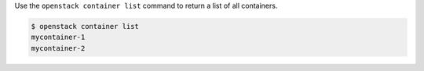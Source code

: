 Use the ``openstack container list`` command to return a list of all containers.

.. code-block:: console

  $ openstack container list
  mycontainer-1
  mycontainer-2
